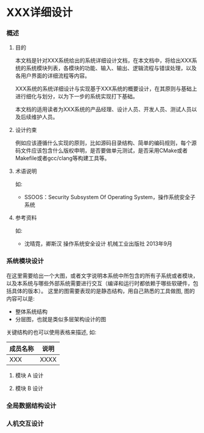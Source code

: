 #+OPTIONS: toc:nil ^:{} date:nil timestamp:nil <:{}

* XXX详细设计

*** 概述

**** 目的

本文档是针对XXX系统给出的系统详细设计文档，在本文档中，将给出XXX系统的系统模块列表，各模块的功能、输入、输出、逻辑流程与错误处理，以及各用户界面的详细流程等内容。

XXX系统的系统详细设计与实现基于XXX系统的概要设计，在其原则与基础上进行细化与划分，以为下一步的系统实现打下基础。

本文档的适用读者为XXX系统的产品经理、设计人员、开发人员、测试人员以及后续维护人员。

**** 设计约束

例如应该遵循什么实现的原则，比如源码目录结构、简单的编码规则，每个源码文件应该包含什么版权申明，是否要做单元测试，是否采用CMake或者Makefile或者gcc/clang等构建工具等。

**** 术语说明

如:

+ SSOOS：Security Subsystem Of Operating System，操作系统安全子系统

**** 参考资料

如:

+ 沈晴霓，卿斯汉 操作系统安全设计 机械工业出版社 2013年9月

*** 系统模块设计

在这里需要给出一个大图，或者文字说明本系统中所包含的所有子系统或者模块，以及本系统与哪些外部系统需要进行交互（编译和运行时都依赖于哪些软硬件，包括具体的版本）。
这里的图需要表现的是静态结构，用自己熟悉的工具做图, 图的内容可以是:

+ 整体系统结构
+ 分层图，也就是类似多层架构设计的图

关键结构的也可以使用表格来描述, 如:

| 成员名称 | 说明 |
|----------+------|
| XXX      | XXXX |

**** 模块 A 设计

**** 模块 B 设计

*** 全局数据结构设计

*** 人机交互设计
